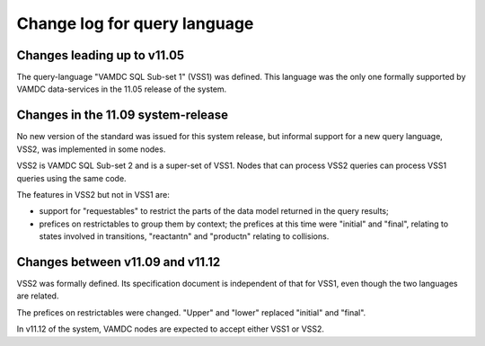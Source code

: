 .. _changelog:

Change log for query language
=============================

Changes leading up to v11.05
----------------------------

The query-language "VAMDC SQL Sub-set 1" (VSS1) was defined. This language was the only one formally supported by VAMDC data-services in the 11.05 release of the system.


Changes in the 11.09 system-release
-----------------------------------

No new version of the standard was issued for this system release, but informal support for a new query language, VSS2, was implemented in some nodes.

VSS2 is VAMDC SQL Sub-set 2 and is a super-set of VSS1. Nodes that can process VSS2 queries can process VSS1 queries using the same code.

The features in VSS2 but not in VSS1 are:

* support for "requestables" to restrict the parts of the data model returned in the query results;

* prefices on restrictables to group them by context; the prefices at this time were "initial" and "final", relating to states involved in transitions, "reactantn" and "productn" relating to collisions.


Changes between v11.09 and v11.12
---------------------------------

VSS2 was formally defined. Its specification document is independent of that for VSS1, even though the two languages are related.

The prefices on restrictables were changed. "Upper" and "lower" replaced "initial" and "final".

In v11.12 of the system, VAMDC nodes are expected to accept either VSS1 or VSS2.